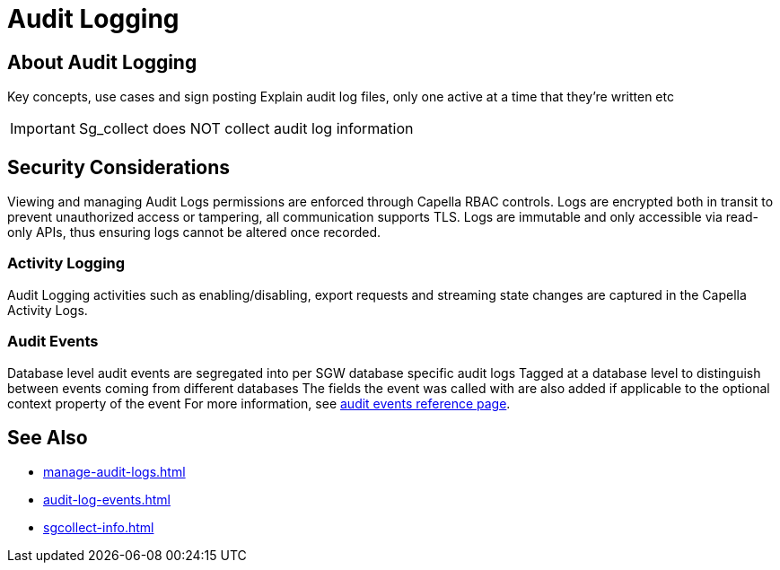 = Audit Logging

== About Audit Logging

Key concepts, use cases and sign posting
Explain audit log files, only one active at a time that they’re written etc

IMPORTANT: Sg_collect does NOT collect audit log information


== Security Considerations

Viewing and managing Audit Logs permissions are enforced through Capella RBAC controls. 
Logs are encrypted both in transit to prevent unauthorized access or tampering, all communication supports TLS.
Logs are immutable and only accessible via read-only APIs, thus ensuring logs cannot be altered once recorded.


=== Activity Logging

Audit Logging activities such as enabling/disabling, export requests and streaming state changes are captured in the Capella Activity Logs.

=== Audit Events

Database level audit events are segregated into per SGW database specific audit logs
Tagged at a database level to distinguish between events coming from different databases
The fields the event was called with are also added if applicable to the optional context property of the event
For more information, see xref:audit-log-events.adoc[audit events reference page].

== See Also

* xref:manage-audit-logs.adoc[]

* xref:audit-log-events.adoc[]

* xref:sgcollect-info.adoc[]